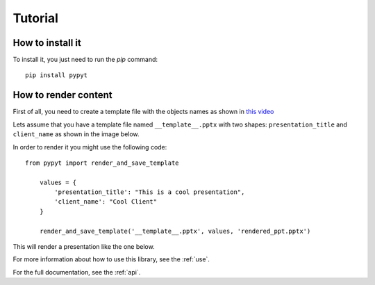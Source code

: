 .. _tutorial:

Tutorial
--------

How to install it
.................

To install it, you just need to run the `pip` command::

    pip install pypyt


How to render content
.....................


First of all, you need to create a template file with the objects names as shown in
`this video <https://www.youtube.com/watch?v=IhES3of_9Nw>`_

Lets assume that you have a template file named ``__template__.pptx`` with two shapes: ``presentation_title`` and
``client_name`` as shown in the image below.

.. image:: images/template1.png

In order to render it you might use the following code::

   from pypyt import render_and_save_template

       values = {
           'presentation_title': "This is a cool presentation",
           'client_name': "Cool Client"
       }

       render_and_save_template('__template__.pptx', values, 'rendered_ppt.pptx')


This will render a presentation like the one below.

.. image:: images/output1.png


For more information about how to use this library, see the :ref:`use`.

For the full documentation, see the :ref:`api`.